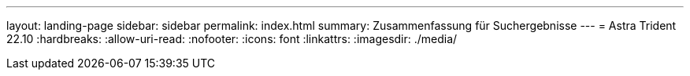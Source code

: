 ---
layout: landing-page 
sidebar: sidebar 
permalink: index.html 
summary: Zusammenfassung für Suchergebnisse 
---
= Astra Trident 22.10
:hardbreaks:
:allow-uri-read: 
:nofooter: 
:icons: font
:linkattrs: 
:imagesdir: ./media/


